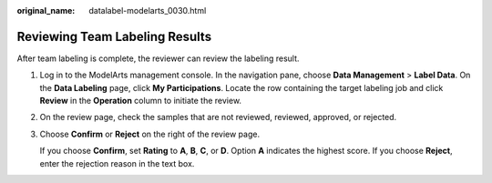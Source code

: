 :original_name: datalabel-modelarts_0030.html

.. _datalabel-modelarts_0030:

Reviewing Team Labeling Results
===============================

After team labeling is complete, the reviewer can review the labeling result.

#. Log in to the ModelArts management console. In the navigation pane, choose **Data Management** > **Label Data**. On the **Data Labeling** page, click **My Participations**. Locate the row containing the target labeling job and click **Review** in the **Operation** column to initiate the review.

#. On the review page, check the samples that are not reviewed, reviewed, approved, or rejected.

#. Choose **Confirm** or **Reject** on the right of the review page.

   If you choose **Confirm**, set **Rating** to **A**, **B**, **C**, or **D**. Option **A** indicates the highest score. If you choose **Reject**, enter the rejection reason in the text box.
